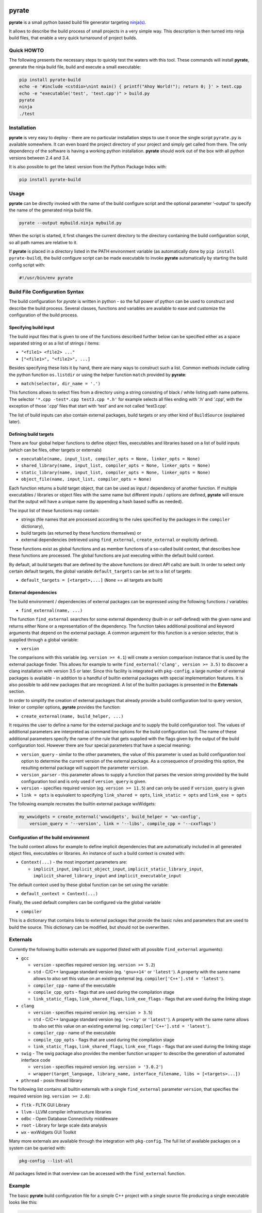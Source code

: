 | |PyPI Version| |Build Status|

pyrate
======

**pyrate** is a small python based build file generator targeting `ninja(s)`_.

It allows to describe the build process of small projects in a very simple way.
This description is then turned into ninja build files, that enable a very quick turnaround of project builds.

Quick HOWTO
-----------

The following presents the necessary steps to quickly test the waters with this tool. These commands will
install **pyrate**, generate the ninja build file, build and execute a small executable:

.. code:: sh

    pip install pyrate-build
    echo -e '#include <cstdio>\nint main() { printf("Ahoy World!"); return 0; }' > test.cpp
    echo -e "executable('test', 'test.cpp')" > build.py
    pyrate
    ninja
    ./test

Installation
------------

**pyrate** is very easy to deploy - there are no particular installation steps to use it
once the single script ``pyrate.py`` is available somewhere.
It can even board the project directory of your project and simply get called from there.
The only dependency of the software is having a working python installation.
**pyrate** should work out of the box with all python versions between 2.4 and 3.4.

It is also possible to get the latest version from the Python Package Index with:

.. code:: sh

    pip install pyrate-build

Usage
-----

**pyrate** can be directly invoked with the name of the build configure script
and the optional parameter ‘–output’ to specify the name of the generated ninja build file.

.. code:: sh

    pyrate --output mybuild.ninja mybuild.py

When the script is started, it first changes the current directory to the directory
containing the build configuration script, so all path names are relative to it.

If **pyrate** is placed in a directory listed in the PATH environment variable (as automatically
done by ``pip install pyrate-build``), the build configure script can be made executable to
invoke **pyrate** automatically by starting the build config script with:

.. code:: python

    #!/usr/bin/env pyrate

Build File Configuration Syntax
-------------------------------

The build configuration for *pyrate* is written in python - so the full power
of python can be used to construct and describe the build process.
Several classes, functions and variables are available to ease and customize
the configuration of the build process.

Specifying build input
~~~~~~~~~~~~~~~~~~~~~~

The build input files that is given to one of the functions described further below
can be specified either as a space separated string or as a list of strings / items:

- ``"<file1> <file2> ..."``
- ``["<file1>", "<file2>", ...]``

Besides specifying these lists it by hand, there are many ways to construct such a list.
Common methods include calling the python function ``os.listdir`` or using the helper
function ``match`` provided by **pyrate**:

-  ``match(selector, dir_name = '.')``

This functions allows to select files from a directory using a string consisting
of black / white listing path name patterns.
The selector ``'*.cpp -test*.cpp test3.cpp *.h'`` for example selects all files ending with
‘.h’ and ‘.cpp’, with the exception of those ‘.cpp’ files that start with ‘test’ and are not
called ‘test3.cpp’.

The list of build inputs can also contain external packages, build targets or
any other kind of ``BuildSource`` (explained later).

Defining build targets
~~~~~~~~~~~~~~~~~~~~~~

There are four global helper functions to define object files, executables and libraries based
on a list of build inputs (which can be files, other targets or externals)

-  ``executable(name, input_list, compiler_opts = None, linker_opts = None)``
-  ``shared_library(name, input_list, compiler_opts = None, linker_opts = None)``
-  ``static_library(name, input_list, compiler_opts = None, linker_opts = None)``
-  ``object_file(name, input_list, compiler_opts = None)``

Each function returns a build target object, that can be used as input / dependency of another function.
If multiple executables / libraries or object files with the same name but different inputs / options
are defined, **pyrate** will ensure that the output will have a unique name
(by appending a hash based suffix as needed).

The input list of these functions may contain:

-  strings (file names that are processed according to the rules specified by the packages in the ``compiler`` dictionary),
-  build targets (as returned by these functions themselves) or
-  external dependencies (retrieved using ``find_external``, ``create_external`` or explicitly defined).

These functions exist as global functions and as member functions of a so-called build context,
that describes how these functions are processed. The global functions are just executing
within the default build context.

By default, all build targets that are defined by the above functions (or direct API calls) are built.
In order to select only certain default targets, the global variable ``default_targets`` can be set
to a list of targets:

-  ``default_targets = [<target>,...]`` (``None`` == all targets are built)

External dependencies
~~~~~~~~~~~~~~~~~~~~~

The build environment / dependencies of external packages can be expressed using the
following functions / variables:

-  ``find_external(name, ...)``

The function ``find_external`` searches for some external dependency (built-in or self-defined)
with the given name and returns either None or a representation of the dependency.
The function takes additional positional and keyword arguments that depend on the external package.
A common argument for this function is a version selector, that is supplied through a global variable:

-  ``version``

The comparisons with this variable (eg. ``version >= 4.1``) will create a version comparison instance
that is used by the external package finder. This allows for example to write
``find_external('clang', version >= 3.5)`` to discover a clang installation with version 3.5 or later.
Since this facility is integrated with ``pkg-config``, a large number of external packages is
available - in addition to a handful of builtin external packages with special implementation features.
It is also possible to add new packages that are recognized.
A list of the builtin packages is presented in the **Externals** section.

In order to simplify the creation of external packages that already provide a build configuration tool
to query version, linker or compiler options, **pyrate** provides the function:

-  ``create_external(name, build_helper, ...)``

It requires the user to define a name for the external package and to supply the build configuration tool.
The values of additional parameters are interpreted as command line options for the build configuration tool.
The name of these additional parameters specify the name of the
rule that gets supplied with the flags given by the output of the build configuration tool.
However there are four special parameters that have a special meaning:

-  ``version_query`` - similar to the other parameters, the value of this parameter is used as build
   configuration tool option to determine the current version of the external package.
   As a consequence of providing this option, the resulting external package will support the parameter ``version``.
-  ``version_parser`` - this parameter allows to supply a function that parses the version string
   provided by the build configuration tool and is only used if ``version_query`` is given.
-  ``version`` - specifies required version (eg. ``version >= 11.5``) and can only be used if
   ``version_query`` is given
-  ``link = opts`` is equivalent to specifying ``link_shared = opts``, ``link_static = opts`` and
   ``link_exe = opts``

The following example recreates the builtin external package wxWidgets:

.. code:: python

    my_wxwidgets = create_external('wxwidgets', build_helper = 'wx-config',
        version_query = '--version', link = '--libs', compile_cpp = '--cxxflags')


Configuration of the build environment
~~~~~~~~~~~~~~~~~~~~~~~~~~~~~~~~~~~~~~

The build context allows for example to define implicit dependencies that are automatically
included in all generated object files, executables or libraries.
An instance of such a build context is created with:

-  ``Context(...)`` - the most important parameters are:

   * ``implicit_input``, ``implicit_object_input``, ``implicit_static_library_input``,
     ``implicit_shared_library_input`` and ``implicit_executable_input``

The default context used by these global function can be set using the variable:

-  ``default_context = Context(...)``

Finally, the used default compilers can be configured via the global variable

-  ``compiler``

This is a dictionary that contains links to external packages that provide the basic rules
and parameters that are used to build the source. This dictionary can be modified, but should
not be overwritten.

Externals
---------

Currently the following builtin externals are supported (listed with all possible ``find_external`` arguments):

- ``gcc``

  * ``version`` - specifies required version (eg. ``version >= 5.2``)
  * ``std`` - C/C++ language standard version (eg. ``'gnu++14'`` or ``'latest'``).
    A property with the same name allows to also set this value on an existing external (eg. ``compiler['C++'].std = 'latest'``).
  * ``compiler_cpp`` - name of the executable
  * ``compile_cpp_opts`` - flags that are used during the compilation stage
  * ``link_static_flags``, ``link_shared_flags``, ``link_exe_flags`` - flags that are used during the linking stage

- ``clang``

  * ``version`` - specifies required version (eg. ``version > 3.5``)
  * ``std`` - C/C++ language standard version (eg. ``'c++1y'`` or ``'latest'``).
    A property with the same name allows to also set this value on an existing external (eg. ``compiler['C++'].std = 'latest'``).
  * ``compiler_cpp`` - name of the executable
  * ``compile_cpp_opts`` - flags that are used during the compilation stage
  * ``link_static_flags``, ``link_shared_flags``, ``link_exe_flags`` - flags that are used during the linking stage

- ``swig`` - The swig package also provides the member function ``wrapper`` to describe the generation of automated interface code

  * ``version`` - specifies required version (eg. ``version > '3.0.2'``)
  * ``wrapper(target_language, library_name, interface_filename, libs = [<targets>...])``

- ``pthread`` - posix thread library

The following list contains all builtin externals with a single ``find_external`` parameter ``version``,
that specifies the required version (eg. ``version >= 2.6``):

- ``fltk`` - FLTK GUI Library
- ``llvm`` - LLVM compiler infrastructure libraries
- ``odbc`` - Open Database Connectivity middleware
- ``root`` - Library for large scale data analysis
- ``wx`` - wxWidgets GUI Toolkit

Many more externals are available through the integration with ``pkg-config``. The full list
of available packages on a system can be queried with:

.. code:: sh

    pkg-config --list-all

All packages listed in that overview can be accessed with the ``find_external`` function.

Example
-------

The basic **pyrate** build configuration file for a simple C++ project with a single source file
producing a single executable looks like this:

.. code:: python

    executable('test', ['test.cpp'])

A more complicated example is presented in the following code fragment. It demonstrates how to

- change the default compiler to clang,
- define a native static and dynamic library from a set of files selected by wildcards,
- generate several executables accessing to the shared library and
- generate a wrapper library to access the C++ library from python (if swig is available).

.. code:: python

    clang = find_external('clang', version >= 3.7, std = 'c++11')
    if clang:
        compiler['C++'] = clang

    lib_files = match("*.cpp -test* -mylib.cpp")
    static_library('libFoo', lib_files, compiler_opts = '-O3')
    lib_reference = shared_library('libFoo', lib_files)

    python = find_external('python', version > 2)
    swig = find_external('swig')
    if swig and python:
        swig.wrapper('python', 'mylib', 'mylib.i', libs = [lib_reference])

    for fn in match("test*.cpp"):
        executable(fn.replace('.cpp', '.exe'), [fn, lib_reference])

Many more examples with an increasing level of complexity are available in the `github`_ repository.

.. _ninja(s): https://github.com/ninja-build/ninja

.. _github: https://github.com/pyrate-build/pyrate-build/tree/master/examples

.. |PyPI Version| image:: https://badge.fury.io/py/pyrate-build.svg
   :target: https://badge.fury.io/py/pyrate-build
   :alt: Latest PyPI version

.. |Build Status| image:: https://travis-ci.org/pyrate-build/pyrate-build.svg?branch=master
   :target: https://travis-ci.org/pyrate-build/pyrate-build
   :alt: Build Status
